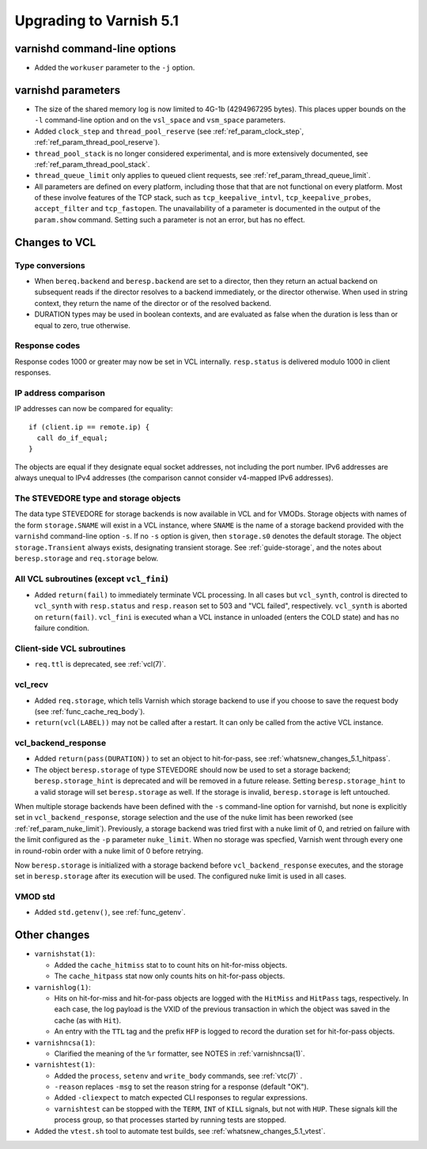 .. _whatsnew_upgrading_5.1:

%%%%%%%%%%%%%%%%%%%%%%%%
Upgrading to Varnish 5.1
%%%%%%%%%%%%%%%%%%%%%%%%

varnishd command-line options
=============================

* Added the ``workuser`` parameter to the ``-j`` option.

varnishd parameters
===================

* The size of the shared memory log is now limited to 4G-1b
  (4294967295 bytes).  This places upper bounds on the ``-l``
  command-line option and on the ``vsl_space`` and ``vsm_space``
  parameters.

* Added ``clock_step`` and ``thread_pool_reserve`` (see
  :ref:`ref_param_clock_step`, :ref:`ref_param_thread_pool_reserve`).

* ``thread_pool_stack`` is no longer considered experimental, and is
  more extensively documented, see :ref:`ref_param_thread_pool_stack`.

* ``thread_queue_limit`` only applies to queued client requests, see
  :ref:`ref_param_thread_queue_limit`.

* All parameters are defined on every platform, including those that
  that are not functional on every platform. Most of these involve
  features of the TCP stack, such as ``tcp_keepalive_intvl``,
  ``tcp_keepalive_probes``, ``accept_filter`` and ``tcp_fastopen``.
  The unavailability of a parameter is documented in the output of the
  ``param.show`` command. Setting such a parameter is not an error,
  but has no effect.


Changes to VCL
==============

Type conversions
~~~~~~~~~~~~~~~~

* When ``bereq.backend`` and ``beresp.backend`` are set to a director,
  then they return an actual backend on subsequent reads if the
  director resolves to a backend immediately, or the director otherwise.
  When used in string context, they return the name of the director
  or of the resolved backend.

* DURATION types may be used in boolean contexts, and are evaluated as
  false when the duration is less than or equal to zero, true
  otherwise.

Response codes
~~~~~~~~~~~~~~

Response codes 1000 or greater may now be set in VCL internally.
``resp.status`` is delivered modulo 1000 in client responses.

IP address comparison
~~~~~~~~~~~~~~~~~~~~~

IP addresses can now be compared for equality::

  if (client.ip == remote.ip) {
    call do_if_equal;
  }

The objects are equal if they designate equal socket addresses, not
including the port number. IPv6 addresses are always unequal to IPv4
addresses (the comparison cannot consider v4-mapped IPv6 addresses).

The STEVEDORE type and storage objects
~~~~~~~~~~~~~~~~~~~~~~~~~~~~~~~~~~~~~~

The data type STEVEDORE for storage backends is now available in VCL
and for VMODs. Storage objects with names of the form
``storage.SNAME`` will exist in a VCL instance, where ``SNAME`` is the
name of a storage backend provided with the ``varnishd`` command-line
option ``-s``. If no ``-s`` option is given, then ``storage.s0``
denotes the default storage.  The object ``storage.Transient`` always
exists, designating transient storage. See :ref:`guide-storage`, and
the notes about ``beresp.storage`` and ``req.storage`` below.

All VCL subroutines (except ``vcl_fini``)
~~~~~~~~~~~~~~~~~~~~~~~~~~~~~~~~~~~~~~~~~

* Added ``return(fail)`` to immediately terminate VCL processing. In
  all cases but ``vcl_synth``, control is directed to ``vcl_synth``
  with ``resp.status`` and ``resp.reason`` set to 503 and "VCL
  failed", respectively. ``vcl_synth`` is aborted on ``return(fail)``.
  ``vcl_fini`` is executed whan a VCL instance in unloaded (enters the
  COLD state) and has no failure condition.

Client-side VCL subroutines
~~~~~~~~~~~~~~~~~~~~~~~~~~~

* ``req.ttl`` is deprecated, see :ref:`vcl(7)`.

vcl_recv
~~~~~~~~

* Added ``req.storage``, which tells Varnish which storage backend to
  use if you choose to save the request body (see
  :ref:`func_cache_req_body`).

* ``return(vcl(LABEL))`` may not be called after a restart. It can
  only be called from the active VCL instance.

vcl_backend_response
~~~~~~~~~~~~~~~~~~~~

* Added ``return(pass(DURATION))`` to set an object to hit-for-pass,
  see :ref:`whatsnew_changes_5.1_hitpass`.

* The object ``beresp.storage`` of type STEVEDORE should now be used
  to set a storage backend; ``beresp.storage_hint`` is deprecated and
  will be removed in a future release. Setting ``beresp.storage_hint``
  to a valid storage will set ``beresp.storage`` as well. If the
  storage is invalid, ``beresp.storage`` is left untouched.

When multiple storage backends have been defined with the ``-s``
command-line option for varnishd, but none is explicitly set in
``vcl_backend_response``, storage selection and the use of the nuke
limit has been reworked (see :ref:`ref_param_nuke_limit`). Previously,
a storage backend was tried first with a nuke limit of 0, and retried
on failure with the limit configured as the ``-p`` parameter
``nuke_limit``. When no storage was specfied, Varnish went through
every one in round-robin order with a nuke limit of 0 before retrying.

Now ``beresp.storage`` is initialized with a storage backend before
``vcl_backend_response`` executes, and the storage set in
``beresp.storage`` after its execution will be used. The configured
nuke limit is used in all cases.

VMOD std
~~~~~~~~

* Added ``std.getenv()``, see :ref:`func_getenv`.

Other changes
=============

* ``varnishstat(1)``:

  * Added the ``cache_hitmiss`` stat to  to count hits on
    hit-for-miss objects.

  * The ``cache_hitpass`` stat now only counts hits on hit-for-pass
    objects.

* ``varnishlog(1)``:

  * Hits on hit-for-miss and hit-for-pass objects are logged with
    the ``HitMiss`` and ``HitPass`` tags, respectively. In each case,
    the log payload is the VXID of the previous transaction in which
    the object was saved in the cache (as with ``Hit``).

  * An entry with the ``TTL`` tag and the prefix ``HFP`` is logged to
    record the duration set for hit-for-pass objects.

* ``varnishncsa(1)``:

  * Clarified the meaning of the ``%r`` formatter, see NOTES in
    :ref:`varnishncsa(1)`.

* ``varnishtest(1)``:

  * Added the ``process``, ``setenv`` and ``write_body`` commands, see
    :ref:`vtc(7)` .

  * ``-reason`` replaces ``-msg`` to set the reason string for a
    response (default "OK").

  * Added ``-cliexpect`` to match expected CLI responses to regular
    expressions.

  * ``varnishtest`` can be stopped with the ``TERM``, ``INT`` of ``KILL``
    signals, but not with ``HUP``. These signals kill the process group,
    so that processes started by running tests are stopped.

* Added the ``vtest.sh`` tool to automate test builds, see
  :ref:`whatsnew_changes_5.1_vtest`.
